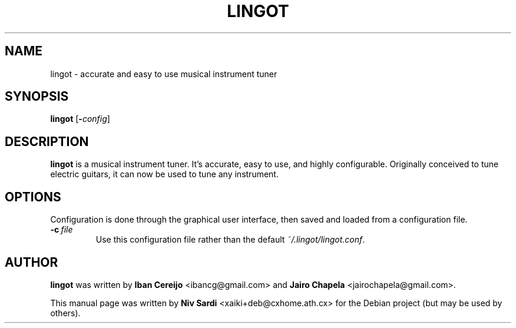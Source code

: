 .TH LINGOT 1 "August 11, 2006"
.\"
.SH NAME
lingot \- accurate and easy to use musical instrument tuner
.\"
.SH SYNOPSIS
.B lingot
.RB [\| \-\c
.IR config \|]
.\"
.SH DESCRIPTION
.B lingot
is a musical instrument tuner. It's accurate, easy to use, and
highly configurable. Originally conceived to tune electric guitars,
it can now be used to tune any instrument.
.\"
.SH OPTIONS
Configuration is done through the graphical user interface,
then saved and loaded from a configuration file.
.TP
.BI \-c\  file
Use this configuration file rather than the default
.IR ~/.lingot/lingot.conf .
.\"
.SH AUTHOR
.B lingot
was written by
.B Iban Cereijo
<\&ibancg@gmail.com\&>
and
.B Jairo Chapela
<\&jairochapela@gmail.com\&>.
.PP
This manual page was written by
.B Niv Sardi
<\&xaiki+deb@cxhome.ath.cx\&>
for the Debian project (but may be used by others).
